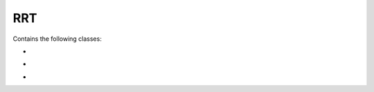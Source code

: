 RRT
===================================================

Contains the following classes: 

.. py:class:: RRT_algo.py

	.. code-block:: python

	   def set_config()
	   def make_route()
	   def conf_free()
	   def random_conf()
	   def random_free_conf()
	   def nearest_vertex()
	   def exend()
	   def rrt()
	   def backtrack()

-

.. py:class:: obstacle_collision_detection.py

	.. code-block:: python

	   def edge_obstacle_collision()
	   def circle_circle_collision()
	   def circle_polygon_collision()
	   def edges_of()
	   def orthogonal()
	   def is_separating_axis()
	   def polygon_collision()
	   def free_vehicle()



-

.. py:class:: point_obstacle_collision_detection.py

	.. code-block:: python

	   def is_inside_circle()
	   def is_inside_polygon()
	  



-

.. py:class:: polygon_functions.py

	.. code-block:: python
	
	   def on_segment()
	   def orientation()
	   def line_intersect()
	   def line_circle_intersect()
	   def euc_distance()
